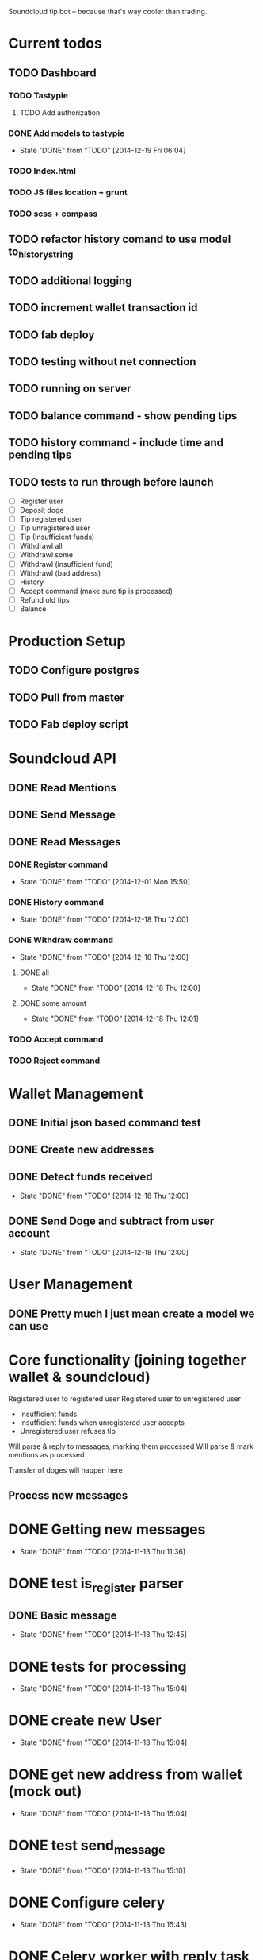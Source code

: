 #+STARTUP: indent

Soundcloud tip bot -- because that's way cooler than trading.

* Current todos
** TODO Dashboard
*** TODO Tastypie
**** TODO Add authorization
*** DONE Add models to tastypie
CLOSED: [2014-12-19 Fri 06:04]
- State "DONE"       from "TODO"       [2014-12-19 Fri 06:04]
*** TODO Index.html
*** TODO JS files location + grunt
*** TODO scss + compass
** TODO refactor history comand to use model to_history_string
** TODO additional logging
** TODO increment wallet transaction id
** TODO fab deploy
** TODO testing without net connection
** TODO running on server
** TODO balance command - show pending tips
** TODO history command - include time and pending tips
** TODO tests to run through before launch
- [ ] Register user
- [ ] Deposit doge
- [ ] Tip registered user
- [ ] Tip unregistered user
- [ ] Tip (Insufficient funds)
- [ ] Withdrawl all
- [ ] Withdrawl some
- [ ] Withdrawl (insufficient fund)
- [ ] Withdrawl (bad address)
- [ ] History
- [ ] Accept command (make sure tip is processed)
- [ ] Refund old tips
- [ ] Balance

* Production Setup
** TODO Configure postgres
** TODO Pull from master
** TODO Fab deploy script

* Soundcloud API
** DONE Read Mentions
   CLOSED: [2014-02-08 Sat 12:54]
** DONE Send Message
   CLOSED: [2014-02-08 Sat 21:20]
** DONE Read Messages
   CLOSED: [2014-02-08 Sat 12:54]
*** DONE Register command
CLOSED: [2014-12-01 Mon 15:50]
- State "DONE"       from "TODO"       [2014-12-01 Mon 15:50]
*** DONE History command
CLOSED: [2014-12-18 Thu 12:00]
- State "DONE"       from "TODO"       [2014-12-18 Thu 12:00]
*** DONE Withdraw command
CLOSED: [2014-12-18 Thu 12:00]
- State "DONE"       from "TODO"       [2014-12-18 Thu 12:00]
**** DONE all
CLOSED: [2014-12-18 Thu 12:00]
- State "DONE"       from "TODO"       [2014-12-18 Thu 12:00]
**** DONE some amount
CLOSED: [2014-12-18 Thu 12:01]
- State "DONE"       from "TODO"       [2014-12-18 Thu 12:01]
*** TODO Accept command
*** TODO Reject command

* Wallet Management
** DONE Initial json based command test
   CLOSED: [2014-02-13 Thu 23:02]
** DONE Create new addresses
   CLOSED: [2014-02-13 Thu 23:02]
** DONE Detect funds received
CLOSED: [2014-12-18 Thu 12:00]
- State "DONE"       from "TODO"       [2014-12-18 Thu 12:00]
** DONE Send Doge and subtract from user account
CLOSED: [2014-12-18 Thu 12:00]
- State "DONE"       from "TODO"       [2014-12-18 Thu 12:00]

* User Management
** DONE Pretty much I just mean create a model we can use
   CLOSED: [2014-02-08 Sat 12:54]

* Core functionality (joining together wallet & soundcloud)
Registered user to registered user
Registered user to unregistered user
- Insufficient funds
- Insufficient funds when unregistered user accepts
- Unregistered user refuses tip

Will parse & reply to messages, marking them processed
Will parse & mark mentions as processed

Transfer of doges will happen here

** Process new messages

* DONE Getting new messages
  CLOSED: [2014-11-13 Thu 11:36]
  - State "DONE"       from "TODO"       [2014-11-13 Thu 11:36]

* DONE test is_register parser
** DONE Basic message
   CLOSED: [2014-11-13 Thu 12:45]
   - State "DONE"       from "TODO"       [2014-11-13 Thu 12:45]

* DONE tests for processing
  CLOSED: [2014-11-13 Thu 15:04]
  - State "DONE"       from "TODO"       [2014-11-13 Thu 15:04]

* DONE create new User
  CLOSED: [2014-11-13 Thu 15:04]
  - State "DONE"       from "TODO"       [2014-11-13 Thu 15:04]

* DONE get new address from wallet (mock out)
  CLOSED: [2014-11-13 Thu 15:04]
  - State "DONE"       from "TODO"       [2014-11-13 Thu 15:04]

* DONE test send_message
  CLOSED: [2014-11-13 Thu 15:10]
  - State "DONE"       from "TODO"       [2014-11-13 Thu 15:10]

* DONE Configure celery
  CLOSED: [2014-11-13 Thu 15:43]
  - State "DONE"       from "TODO"       [2014-11-13 Thu 15:43]
* DONE Celery worker with reply task
  CLOSED: [2014-11-13 Thu 16:16]
  - State "DONE"       from "TODO"       [2014-11-13 Thu 16:16]
* DONE reply to user with address
  CLOSED: [2014-11-13 Thu 16:16]
  - State "DONE"       from "TODO"       [2014-11-13 Thu 16:16]

FUCKING MAJOR LANDMARK IT WORKED

* HOLD don't accidentally message bopeepn
  - State "HOLD"       from "NEXT"       [2014-11-16 Sun 17:12]
  - Note taken on [2014-11-14 Fri 09:35] \\
    Temporary fix by changing name to bobeep2

* DONE setup logging
  CLOSED: [2014-11-16 Sun 19:23]
  - State "DONE"       from "TODO"       [2014-11-16 Sun 19:23]
  - State "TODO"       from "DONE"       [2014-11-13 Thu 16:59]
  - State "DONE"       from "TODO"       [2014-11-13 Thu 16:59]
** DONE message creation logging
   CLOSED: [2014-11-16 Sun 17:18]
   - State "DONE"       from "TODO"       [2014-11-16 Sun 17:18]
** DONE mention creation logging
   CLOSED: [2014-11-16 Sun 17:16]
   - State "DONE"       from "TODO"       [2014-11-16 Sun 17:16]
** DONE logging for address creation
   CLOSED: [2014-11-16 Sun 17:13]
   - State "DONE"       from "TODO"       [2014-11-16 Sun 17:13]
** DONE user creation logging
   CLOSED: [2014-11-13 Thu 17:38]
   - State "DONE"       from "DONE"       [2014-11-16 Sun 15:30]
   - State "DONE"       from "TODO"       [2014-11-13 Thu 17:38]
** DONE logging for registration reply
   CLOSED: [2014-11-14 Fri 10:02]
   - State "DONE"       from "TODO"       [2014-11-14 Fri 10:02]

* DONE Add balance command
CLOSED: [2014-11-18 Tue 10:19]
- State "DONE"       from "TODO"       [2014-11-18 Tue 10:19]
- [X] Add to parses
  - [X] test added
  - [X] added to parses
- [X] Add to tasks
  - [X] tests added for tasks
  - [X] added to tasks
- [X] Add to processing
  - [X] tests added
  - [X] added to processings
- [X] Tested with real message & parse

* SOMEDAY Send user doge directly -- not from a mention
- Note taken on [2014-11-26 Wed 11:25] \\
  Due to how soundcloud resolves users for messages, I think users
  would be confused or accidentally tip the wrong person.
  Bring it back if you can think of a nice way to work around that.
- [X] is_tip
  - [X] added to parses
  - [X] test added
- [X] parse_tip
  - [X] added to parses
  - [X] test added
- [-] send_notify_of_tip
  - [X] added to tasks
  - [ ] tested with real message
- [ ] pending transaction created
  - [ ] tested
- [ ] process_tip called
- [ ] process_tip
  - [ ] this is hazy, but let's get to it

* TODO Change sending messages to not rely on user name
* TODO Tip via mentions
- [X] Upgrade mention getting to use new v2 api
- [X] we need to add a location (where the mention was made)
- [X] basic tip (as in, not a reply to someone)?
  - [X] processing mentions
  - [X] is_tip
  - [X] balance check
  - [X] registered user
    - [X] create transaction
    - [X] transfer funds
    - [X] notify to_user and from_user
  - [X] unregistered
    - [X] reply with accept to receive this tip msg
    - [X] well we've got pending & accepted so we good.
    - [X] tested with real mention
  - [X] Send bad balance message
  - [X] accept route
    - [X] process messages is_accept
    - [X] look for any pending transaction
      - [X] mark each complete
      - [X] transfer funds
    - [X] send success message to newly registered user
    - [X] send success message to from user that their tip was accepted
  - [X] go over all transactions > 1 week & not accepted & return
* CANCELLED Depositing doges
CLOSED: [2014-12-15 Mon 12:42]
- State "CANCELLED"  from "TODO"       [2014-12-15 Mon 12:42] \\
  Other method turned out nice
- Note taken on [2014-12-14 Sun 17:56] \\
  This will work for a good while, might eventually need to change
  it to going over transactions until the last one we processed is found
- [ ] Scan for balances above 0
- [ ] Look up user associated with address
- [ ] Credit account
- [ ] Move doges into main address
* DONE Depositing doges (other way)
CLOSED: [2014-12-15 Mon 13:35]
- State "DONE"       from "TODO"       [2014-12-15 Mon 13:35]
- [X] Return new transactions
- [X] Credit associated account
* DONE Check on new address creation
CLOSED: [2014-12-18 Thu 12:02]
- State "DONE"       from "HOLD"       [2014-12-18 Thu 12:02]
- State "HOLD"       from "DONE"       [2014-12-16 Tue 16:30]
- State "DONE"       from "TODO"       [2014-12-15 Mon 13:35]
* DONE Withdraw command
CLOSED: [2014-12-17 Wed 15:29]
- State "DONE"       from "NEXT"       [2014-12-17 Wed 15:29]
- [X] Add to processing (including --all)
- [X] Add to wallet
- [X] Add message task
* HOLD Add history command
- State "HOLD"       from "NEXT"       [2014-12-18 Thu 10:49] \\
  Still need to test on soundcloud
- [X] Add to parses
  - [X] test added
  - [X] added to parses
- [X] Add to tasks
  - [X] tests added for tasks
  - [X] added to tasks
- [ ] Add to_history_string for models
- [X] Add to processing
  - [X] tests added
  - [X] added to processings
- [ ] Tested with real message & parse
* DONE Add withdrawl wallettransaction
CLOSED: [2014-12-18 Thu 11:56]
- State "DONE"       from "NEXT"       [2014-12-18 Thu 11:56]
* TODO Add module name in front of log
* TODO Update pending tip success message
* TODO Add list of commands to welcome message

* TODO Fix celery tasks
** DONE tasks auth expiring
CLOSED: [2014-12-18 Thu 11:57]
- State "DONE"       from "TODO"       [2014-12-18 Thu 11:57]
** TODO better handling of failed tasks
** TODO tasks are currently synchronous, add delays after testing live
- Note taken on [2014-12-18 Thu 11:58] \\
  Only for sending message tasks
* TODO Only set processed to true if message to user has been sent?
* DONE Landmark: registered user -> registered user tip with mention on track
CLOSED: [2014-12-02 Tue 06:32]
- State "DONE"       from "TODO"       [2014-12-02 Tue 06:32]
* DONE Add to_string methods for objects instead of manually parsing out this shit
CLOSED: [2014-12-01 Mon 10:47]
- State "DONE"       from "TODO"       [2014-12-01 Mon 10:47]
* SOMEDAY Support for tipping specific comments
* DONE Balance / deposit tracking
CLOSED: [2014-12-18 Thu 11:59]
- State "DONE"       from "TODO"       [2014-12-18 Thu 11:59]
* CANCELLED Add URI field
CLOSED: [2014-12-18 Thu 11:59]
- State "CANCELLED"  from "TODO"       [2014-12-18 Thu 11:59] \\
  Why?

* DONE Test with matching display name
CLOSED: [2014-12-18 Thu 11:59]
- State "DONE"       from "TODO"       [2014-12-18 Thu 11:59]
- Note taken on [2014-12-01 Mon 15:44] \\
  Yep, sending messages matches on display name.  This won't do, could easily send messages to the wrong user

* System for doge transfer
- Doge is recieved, balance is updated
- Transactions after that do not hit the blockchain
  - Except for withdrawls


* TODO Fab deploy
* CANCELLED move wallet tasks to tasks
CLOSED: [2014-12-18 Thu 11:59]
- State "CANCELLED"  from "TODO"       [2014-12-18 Thu 11:59] \\
  No reason
* DONE refactor get_new_mentions
CLOSED: [2014-12-01 Mon 15:43]
- State "DONE"       from "TODO"       [2014-12-01 Mon 15:43]

